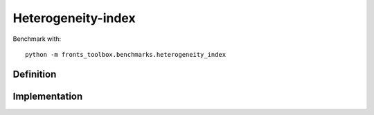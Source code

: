 
*******************
Heterogeneity-index
*******************

Benchmark with::

    python -m fronts_toolbox.benchmarks.heterogeneity_index

Definition
==========


Implementation
==============
